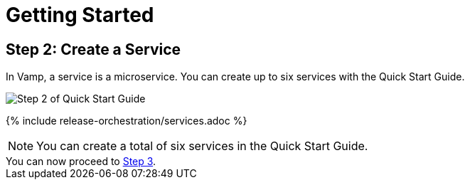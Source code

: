 = Getting Started
:page-layout: classic-docs
:page-liquid:
:icons: font
:toc: macro

== Step 2: Create a Service

In Vamp, a service is a microservice. You can create up to six services with the Quick Start Guide.

image::quickstart-step2-top.png[Step 2 of Quick Start Guide]

{% include release-orchestration/services.adoc %}

NOTE: You can create a total of six services in the Quick Start Guide.

[sidebar]
You can now proceed to <<step-3#,Step 3>>.
